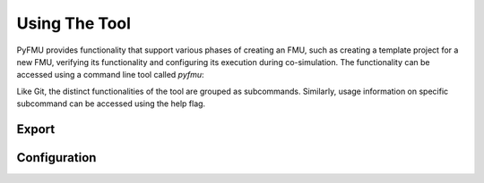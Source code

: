 
.. _usage:

##############
Using The Tool
##############

PyFMU provides functionality that support various phases of creating an FMU, such as creating a template project for a new FMU, verifying its functionality and configuring its execution during co-simulation.
The functionality can be accessed using a command line tool called `pyfmu`:

.. command-output:: pyfmu --help


Like Git, the distinct functionalities of the tool are grouped as subcommands.
Similarly, usage information on specific subcommand can be accessed using the help flag. 

.. command-output:: pyfmu generate --help




******
Export
******

*************
Configuration
*************